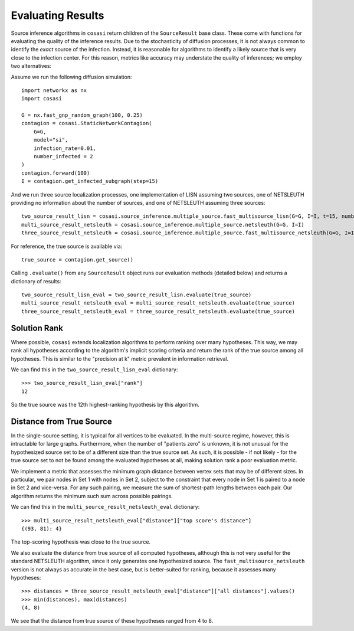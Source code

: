 ==================
Evaluating Results
==================

Source inference algorithms in ``cosasi`` return children of the ``SourceResult`` base class. These come with functions for evaluating the quality of the inference results. Due to the stochasticity of diffusion processes, it is not always common to identify the *exact* source of the infection. Instead, it is reasonable for algorithms to identify a likely source that is very close to the infection center. For this reason, metrics like accuracy may understate the quality of inferences; we employ two alternatives:

Assume we run the following diffusion simulation:

::

    import networkx as nx
    import cosasi

    G = nx.fast_gnp_random_graph(100, 0.25)
    contagion = cosasi.StaticNetworkContagion(
        G=G,
        model="si",
        infection_rate=0.01,
        number_infected = 2
    )
    contagion.forward(100)
    I = contagion.get_infected_subgraph(step=15)


And we run three source localization processes, one implementation of LISN assuming two sources, one of NETSLEUTH providing no information about the number of sources, and one of NETSLEUTH assuming three sources:

::

    two_source_result_lisn = cosasi.source_inference.multiple_source.fast_multisource_lisn(G=G, I=I, t=15, number_sources=2)
    multi_source_result_netsleuth = cosasi.source_inference.multiple_source.netsleuth(G=G, I=I)
    three_source_result_netsleuth = cosasi.source_inference.multiple_source.fast_multisource_netsleuth(G=G, I=I, number_sources=3)

For reference, the true source is available via:

::

    true_source = contagion.get_source()


Calling ``.evaluate()`` from any ``SourceResult`` object runs our evaluation methods (detailed below) and returns a dictionary of results:

::

    two_source_result_lisn_eval = two_source_result_lisn.evaluate(true_source)
    multi_source_result_netsleuth_eval = multi_source_result_netsleuth.evaluate(true_source)
    three_source_result_netsleuth_eval = three_source_result_netsleuth.evaluate(true_source)



Solution Rank
-------------

Where possible, ``cosasi`` extends localization algorithms to perform ranking over many hypotheses. This way, we may rank all hypotheses according to the algorithm's implicit scoring criteria and return the rank of the true source among all hypotheses. This is similar to the "precision at k" metric prevalent in information retrieval.

We can find this in the ``two_source_result_lisn_eval`` dictionary:

::

    >>> two_source_result_lisn_eval["rank"]
    12

So the true source was the 12th highest-ranking hypothesis by this algorithm.


Distance from True Source
-------------------------

In the single-source setting, it is typical for all vertices to be evaluated. In the multi-source regime, however, this is intractable for large graphs. Furthermore, when the number of "patients zero" is unknown, it is not unusual for the hypothesized source set to be of a different size than the true source set. As such, it is possible - if not likely - for the true source set to not be found among the evaluated hypotheses at all, making solution rank a poor evaluation metric.

We implement a metric that assesses the minimum graph distance between vertex sets that may be of different sizes. In particular, we pair nodes in Set 1 with nodes in Set 2, subject to the constraint that every node in Set 1 is paired to a node in Set 2 and vice-versa. For any such pairing, we measure the sum of shortest-path lengths between each pair. Our algorithm returns the minimum such sum across possible pairings.

We can find this in the ``multi_source_result_netsleuth_eval`` dictionary:

::

    >>> multi_source_result_netsleuth_eval["distance"]["top score's distance"]
    {(93, 81): 4}

The top-scoring hypothesis was close to the true source. 

We also evaluate the distance from true source of all computed hypotheses, although this is not very useful for the standard NETSLEUTH algorithm, since it only generates one hypothesized source. The ``fast_multisource_netsleuth`` version is not always as accurate in the best case, but is better-suited for ranking, because it assesses many hypotheses:

:: 

    >>> distances = three_source_result_netsleuth_eval["distance"]["all distances"].values()
    >>> min(distances), max(distances)
    (4, 8)

We see that the distance from true source of these hypotheses ranged from 4 to 8.